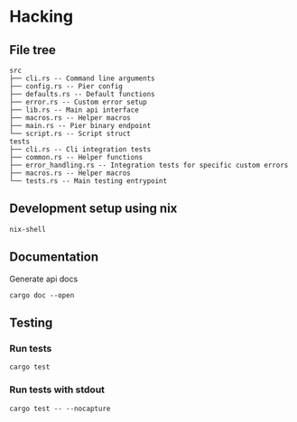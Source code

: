 * Hacking

** File tree

#+BEGIN_EXAMPLE
src
├── cli.rs -- Command line arguments
├── config.rs -- Pier config
├── defaults.rs -- Default functions
├── error.rs -- Custom error setup
├── lib.rs -- Main api interface
├── macros.rs -- Helper macros
├── main.rs -- Pier binary endpoint
└── script.rs -- Script struct
tests
├── cli.rs -- Cli integration tests
├── common.rs -- Helper functions
├── error_handling.rs -- Integration tests for specific custom errors
├── macros.rs -- Helper macros
└── tests.rs -- Main testing entrypoint
#+END_EXAMPLE

** Development setup using nix
#+BEGIN_SRC shell
nix-shell
#+END_SRC

** Documentation

Generate api docs
#+BEGIN_SRC shell
cargo doc --open
#+END_SRC

** Testing 
*** Run tests
#+BEGIN_SRC shell
cargo test
#+END_SRC
*** Run tests with stdout
#+BEGIN_SRC shell
cargo test -- --nocapture
#+END_SRC
